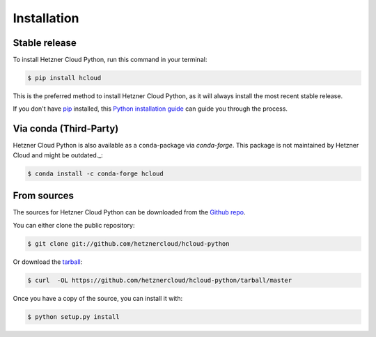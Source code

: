 .. highlight:: shell

============
Installation
============


Stable release
--------------

To install Hetzner Cloud Python, run this command in your terminal:

.. code-block:: console

    $ pip install hcloud

This is the preferred method to install Hetzner Cloud Python, as it will always install the most recent stable release.

If you don't have `pip`_ installed, this `Python installation guide`_ can guide
you through the process.

.. _pip: https://pip.pypa.io
.. _Python installation guide: http://docs.python-guide.org/en/latest/starting/installation/


Via conda (Third-Party)
-----------------------

Hetzner Cloud Python is also available as a ``conda``-package via `conda-forge`. This package is not maintained by Hetzner Cloud and might be outdated._:

.. code-block:: console

    $ conda install -c conda-forge hcloud

.. _conda-forge: https://conda-forge.org/


From sources
------------

The sources for Hetzner Cloud Python can be downloaded from the `Github repo`_.

You can either clone the public repository:

.. code-block:: console

    $ git clone git://github.com/hetznercloud/hcloud-python

Or download the `tarball`_:

.. code-block:: console

    $ curl  -OL https://github.com/hetznercloud/hcloud-python/tarball/master

Once you have a copy of the source, you can install it with:

.. code-block:: console

    $ python setup.py install


.. _Github repo: https://github.com/hetznercloud/hcloud-python
.. _tarball: https://github.com/hetznercloud/hcloud-python/tarball/master
